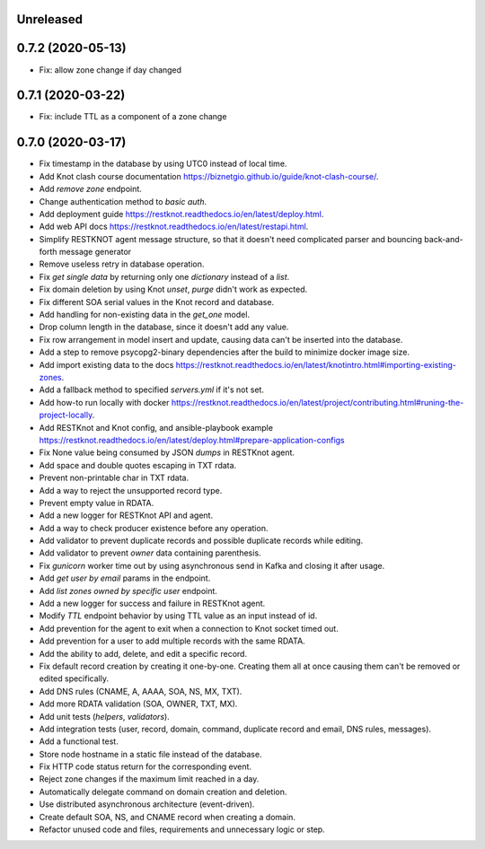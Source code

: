 Unreleased
==========

0.7.2 (2020-05-13)
==================

- Fix: allow zone change if day changed

0.7.1 (2020-03-22)
==================

- Fix: include TTL as a component of a zone change

0.7.0 (2020-03-17)
==================

- Fix timestamp in the database by using UTC0 instead of local time.
- Add Knot clash course documentation https://biznetgio.github.io/guide/knot-clash-course/.
- Add `remove zone` endpoint.
- Change authentication method to `basic auth`.
- Add deployment guide https://restknot.readthedocs.io/en/latest/deploy.html.
- Add web API docs https://restknot.readthedocs.io/en/latest/restapi.html.
- Simplify RESTKNOT agent message structure, so that it doesn't need complicated parser and bouncing back-and-forth message generator
- Remove useless retry in database operation.
- Fix `get single data` by returning only one `dictionary` instead of a `list`.
- Fix domain deletion by using Knot `unset`, `purge` didn't work as expected.
- Fix different SOA serial values in the Knot record and database.
- Add handling for non-existing data in the `get_one` model.
- Drop column length in the database, since it doesn't add any value.
- Fix row arrangement in model insert and update, causing data can't be inserted into the database.  
- Add a step to remove psycopg2-binary dependencies after the build to minimize docker image size.
- Add import existing data to the docs https://restknot.readthedocs.io/en/latest/knotintro.html#importing-existing-zones.
- Add a fallback method to specified `servers.yml` if it's not set.
- Add how-to run locally with docker https://restknot.readthedocs.io/en/latest/project/contributing.html#runing-the-project-locally.
- Add RESTKnot and Knot config, and ansible-playbook example https://restknot.readthedocs.io/en/latest/deploy.html#prepare-application-configs
- Fix None value being consumed by JSON `dumps` in RESTKnot agent.
- Add space and double quotes escaping in TXT rdata.
- Prevent non-printable char in TXT rdata.
- Add a way to reject the unsupported record type.
- Prevent empty value in RDATA.
- Add a new logger for RESTKnot API and agent.
- Add a way to check producer existence before any operation.
- Add validator to prevent duplicate records and possible duplicate records while editing.
- Add validator to prevent `owner` data containing parenthesis.
- Fix `gunicorn` worker time out by using asynchronous send in Kafka and closing it after usage.
- Add `get user by email` params in the endpoint.
- Add `list zones owned by specific user` endpoint.
- Add a new logger for success and failure in RESTKnot agent.
- Modify `TTL` endpoint behavior by using TTL value as an input instead of id.
- Add prevention for the agent to exit when a connection to Knot socket timed out.
- Add prevention for a user to add multiple records with the same RDATA.
- Add the ability to add, delete, and edit a specific record.
- Fix default record creation by creating it one-by-one. Creating them all at
  once causing them can't be removed or edited specifically.
- Add DNS rules (CNAME, A, AAAA, SOA, NS, MX, TXT).
- Add more RDATA validation (SOA, OWNER, TXT, MX).
- Add unit tests (`helpers`, `validators`).
- Add integration tests (user, record, domain, command, duplicate record and email, DNS rules, messages).
- Add a functional test.
- Store node hostname in a static file instead of the database.
- Fix HTTP code status return for the corresponding event.
- Reject zone changes if the maximum limit reached in a day.
- Automatically delegate command on domain creation and deletion.
- Use distributed asynchronous architecture (event-driven).
- Create default SOA, NS, and CNAME record when creating a domain.
- Refactor unused code and files, requirements and unnecessary logic or step.
